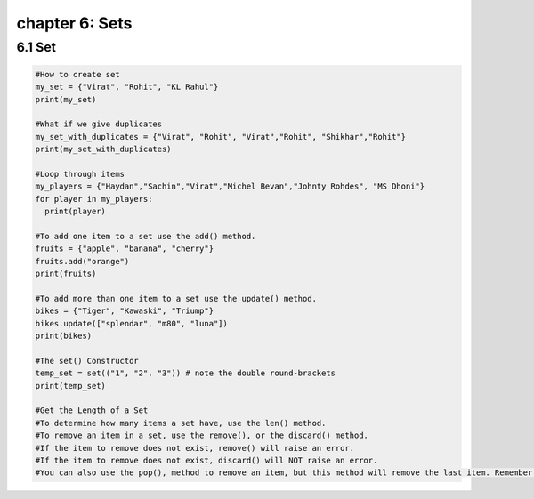 chapter 6: Sets
==============================

6.1 Set
----------------------------


.. code-block:: python


    #How to create set
    my_set = {"Virat", "Rohit", "KL Rahul"}
    print(my_set)

    #What if we give duplicates
    my_set_with_duplicates = {"Virat", "Rohit", "Virat","Rohit", "Shikhar","Rohit"}
    print(my_set_with_duplicates)

    #Loop through items
    my_players = {"Haydan","Sachin","Virat","Michel Bevan","Johnty Rohdes", "MS Dhoni"}
    for player in my_players:
      print(player)

    #To add one item to a set use the add() method.
    fruits = {"apple", "banana", "cherry"}
    fruits.add("orange")
    print(fruits)

    #To add more than one item to a set use the update() method.
    bikes = {"Tiger", "Kawaski", "Triump"}
    bikes.update(["splendar", "m80", "luna"])
    print(bikes)

    #The set() Constructor
    temp_set = set(("1", "2", "3")) # note the double round-brackets
    print(temp_set)

    #Get the Length of a Set
    #To determine how many items a set have, use the len() method.
    #To remove an item in a set, use the remove(), or the discard() method.
    #If the item to remove does not exist, remove() will raise an error.
    #If the item to remove does not exist, discard() will NOT raise an error.
    #You can also use the pop(), method to remove an item, but this method will remove the last item. Remember that sets are unordered, so you will not know what item that gets removed.

